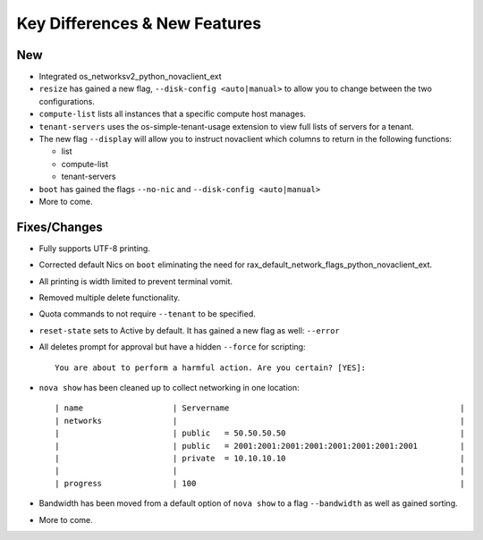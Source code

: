 Key Differences & New Features   
==================================================

New
---
- Integrated os_networksv2_python_novaclient_ext
- ``resize`` has gained a new flag, ``--disk-config <auto|manual>`` to allow you to change between the two configurations.
- ``compute-list`` lists all instances that a specific compute host manages.
- ``tenant-servers`` uses the os-simple-tenant-usage extension to view full lists of servers for a tenant.
- The new flag ``--display`` will allow you to instruct novaclient which columns to return in the following functions:

  - list
  - compute-list
  - tenant-servers

- ``boot`` has gained the flags ``--no-nic`` and ``--disk-config <auto|manual>``
- More to come.

Fixes/Changes
------
- Fully supports UTF-8 printing.
- Corrected default Nics on ``boot`` eliminating the need for rax_default_network_flags_python_novaclient_ext.
- All printing is width limited to prevent terminal vomit.
- Removed multiple delete functionality.
- Quota commands to not require ``--tenant`` to be specified.
- ``reset-state`` sets to Active by default. It has gained a new flag as well: ``--error``
- All deletes prompt for approval but have a hidden ``--force`` for scripting::

   You are about to perform a harmful action. Are you certain? [YES]:

- ``nova show`` has been cleaned up to collect networking in one location::

    | name                   | Servername                                                 |
    | networks               |                                                            |
    |                        | public   = 50.50.50.50                                     |
    |                        | public   = 2001:2001:2001:2001:2001:2001:2001:2001         |
    |                        | private  = 10.10.10.10                                     |
    |                        |                                                            |
    | progress               | 100                                                        |

- Bandwidth has been moved from a default option of ``nova show`` to a flag ``--bandwidth`` as well as gained sorting.
- More to come.
